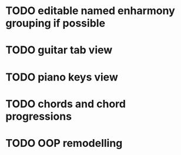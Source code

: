 * TODO editable named enharmony grouping if possible
* TODO guitar tab view
* TODO piano keys view
* TODO chords and chord progressions
* TODO OOP remodelling

